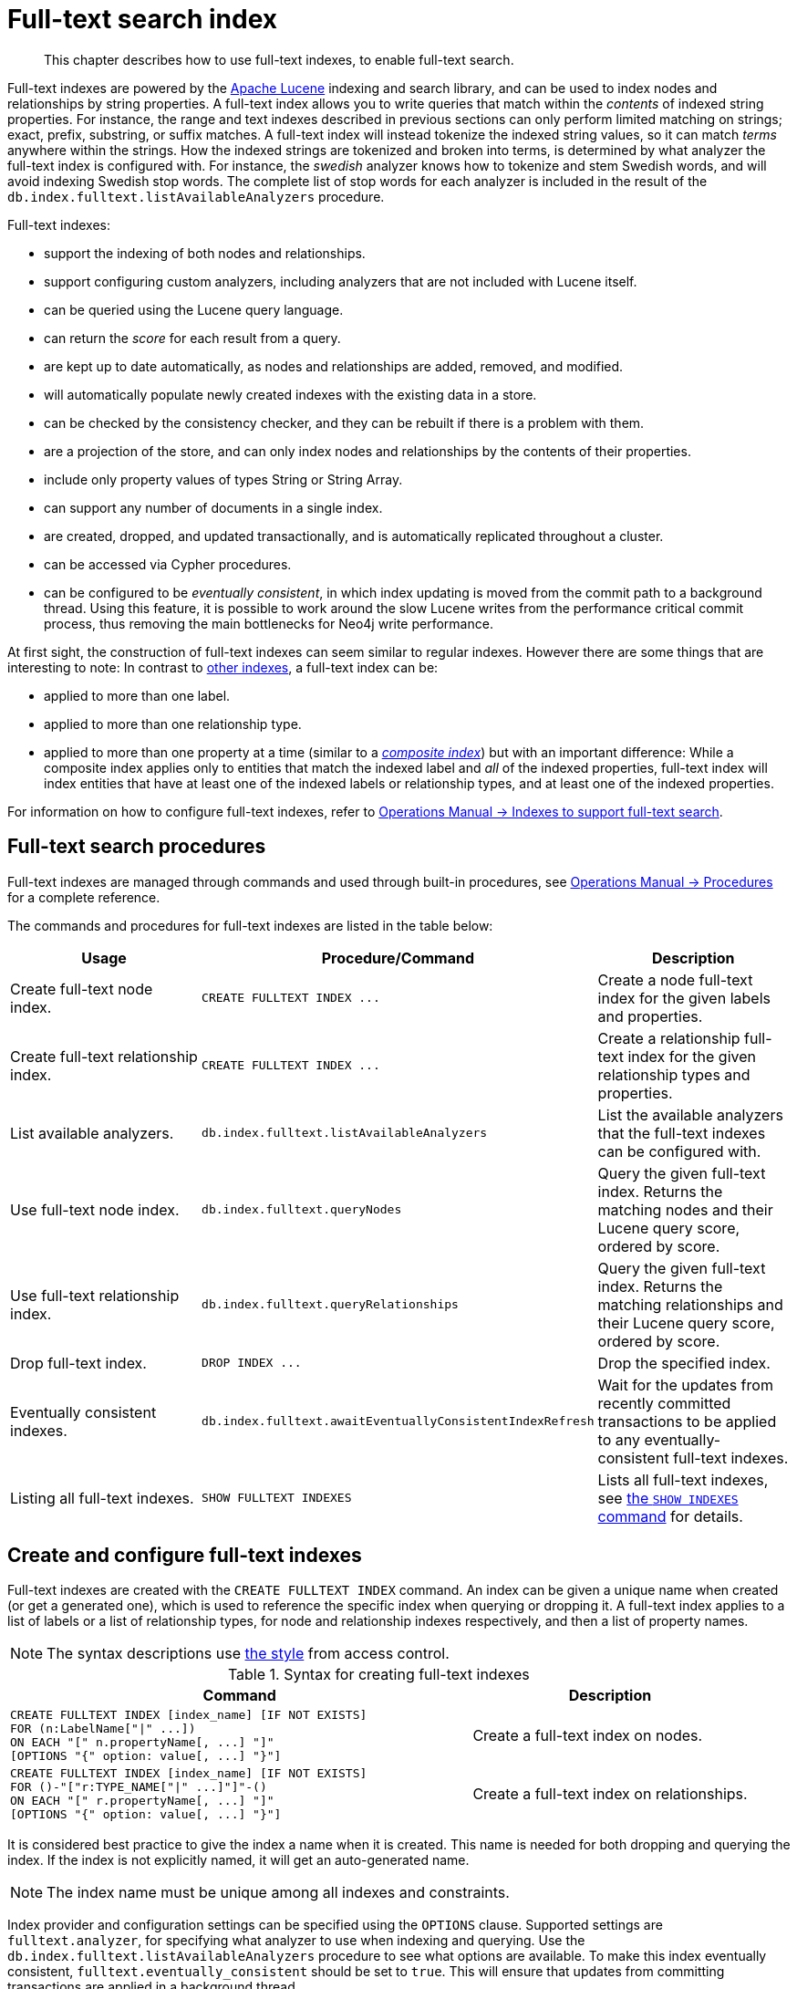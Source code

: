 :description: This chapter describes how to use full-text indexes, to enable full-text search.

[[administration-indexes-fulltext-search]]
= Full-text search index

[abstract]
--
This chapter describes how to use full-text indexes, to enable full-text search.
--

Full-text indexes are powered by the link:https://lucene.apache.org/[Apache Lucene] indexing and search library, and can be used to index nodes and relationships by string properties.
A full-text index allows you to write queries that match within the _contents_ of indexed string properties.
For instance, the range and text indexes described in previous sections can only perform limited matching on strings; exact, prefix, substring, or suffix matches.
A full-text index will instead tokenize the indexed string values, so it can match _terms_ anywhere within the strings.
How the indexed strings are tokenized and broken into terms, is determined by what analyzer the full-text index is configured with.
For instance, the _swedish_ analyzer knows how to tokenize and stem Swedish words, and will avoid indexing Swedish stop words.
The complete list of stop words for each analyzer is included in the result of the `db.index.fulltext.listAvailableAnalyzers` procedure.


Full-text indexes:

* support the indexing of both nodes and relationships.
* support configuring custom analyzers, including analyzers that are not included with Lucene itself.
* can be queried using the Lucene query language.
* can return the _score_ for each result from a query.
* are kept up to date automatically, as nodes and relationships are added, removed, and modified.
* will automatically populate newly created indexes with the existing data in a store.
* can be checked by the consistency checker, and they can be rebuilt if there is a problem with them.
* are a projection of the store, and can only index nodes and relationships by the contents of their properties.
* include only property values of types String or String Array.
* can support any number of documents in a single index.
* are created, dropped, and updated transactionally, and is automatically replicated throughout a cluster.
* can be accessed via Cypher procedures.
* can be configured to be _eventually consistent_, in which index updating is moved from the commit path to a background thread.
Using this feature, it is possible to work around the slow Lucene writes from the performance critical commit process, thus removing the main bottlenecks for Neo4j write performance.

At first sight, the construction of full-text indexes can seem similar to regular indexes.
However there are some things that are interesting to note:
In contrast to xref::indexes-for-search-performance.adoc[other indexes], a full-text index can be:

* applied to more than one label.
* applied to more than one relationship type.
* applied to more than one property at a time (similar to a xref::indexes-for-search-performance.adoc#administration-indexes-create-a-composite-range-index-for-nodes[_composite index_]) but with an important difference:
While a composite index applies only to entities that match the indexed label and _all_ of the indexed properties, full-text index will index entities that have at least one of the indexed labels or relationship types, and at least one of the indexed properties.

For information on how to configure full-text indexes, refer to link:{neo4j-docs-base-uri}/operations-manual/{page-version}/performance/index-configuration#index-configuration-fulltext[Operations Manual -> Indexes to support full-text search].


[[administration-indexes-fulltext-search-manage]]
== Full-text search procedures

Full-text indexes are managed through commands and used through built-in procedures, see link:{neo4j-docs-base-uri}/operations-manual/{page-version}/reference/procedures[Operations Manual -> Procedures] for a complete reference.

The commands and procedures for full-text indexes are listed in the table below:


[options="header"]
|===
| Usage | Procedure/Command | Description

| Create full-text node index.
| `+CREATE FULLTEXT INDEX ...+`
| Create a node full-text index for the given labels and properties.

| Create full-text relationship index.
| `+CREATE FULLTEXT INDEX ...+`
a|
Create a relationship full-text index for the given relationship types and properties.

| List available analyzers.
| `db.index.fulltext.listAvailableAnalyzers`
| List the available analyzers that the full-text indexes can be configured with.

| Use full-text node index.
| `db.index.fulltext.queryNodes`
| Query the given full-text index. Returns the matching nodes and their Lucene query score, ordered by score.

| Use full-text relationship index.
| `db.index.fulltext.queryRelationships`
| Query the given full-text index. Returns the matching relationships and their Lucene query score, ordered by score.

| Drop full-text index.
| `+DROP INDEX ...+`
| Drop the specified index.

| Eventually consistent indexes.
| `db.index.fulltext.awaitEventuallyConsistentIndexRefresh`
| Wait for the updates from recently committed transactions to be applied to any eventually-consistent full-text indexes.

| Listing all full-text indexes.
| `SHOW FULLTEXT INDEXES`
| Lists all full-text indexes, see xref::indexes-for-search-performance.adoc#administration-indexes-list-indexes[the `SHOW INDEXES` command] for details.

|===


[[administration-indexes-fulltext-search-create-and-configure]]
== Create and configure full-text indexes

Full-text indexes are created with the `CREATE FULLTEXT INDEX` command.
An index can be given a unique name when created (or get a generated one), which is used to reference the specific index when querying or dropping it.
A full-text index applies to a list of labels or a list of relationship types, for node and relationship indexes respectively, and then a list of property names.

[NOTE]
====
The syntax descriptions use xref:access-control/index.adoc#access-control-syntax[the style] from access control.
====

.Syntax for creating full-text indexes
[options="header", width="100%", cols="5a, 3"]
|===
| Command | Description

| [source, cypher, role=noplay, indent=0]
----
CREATE FULLTEXT INDEX [index_name] [IF NOT EXISTS]
FOR (n:LabelName["\|" ...])
ON EACH "[" n.propertyName[, ...] "]"
[OPTIONS "{" option: value[, ...] "}"]
----
| Create a full-text index on nodes.

| [source, cypher, role=noplay, indent=0]
----
CREATE FULLTEXT INDEX [index_name] [IF NOT EXISTS]
FOR ()-"["r:TYPE_NAME["\|" ...]"]"-()
ON EACH "[" r.propertyName[, ...] "]"
[OPTIONS "{" option: value[, ...] "}"]
----
| Create a full-text index on relationships.

|===

It is considered best practice to give the index a name when it is created. This name is needed for both dropping and querying the index.
If the index is not explicitly named, it will get an auto-generated name.

[NOTE]
====
The index name must be unique among all indexes and constraints.
====

Index provider and configuration settings can be specified using the `OPTIONS` clause.
Supported settings are `fulltext.analyzer`, for specifying what analyzer to use when indexing and querying.
Use the `db.index.fulltext.listAvailableAnalyzers` procedure to see what options are available.
To make this index eventually consistent, `fulltext.eventually_consistent` should be set to `true`.
This will ensure that updates from committing transactions are applied in a background thread.

The command is optionally idempotent. This means that its default behavior is to throw an error if an attempt is made to create the same index twice.
With `IF NOT EXISTS`, no error is thrown and nothing happens should an index with the same name, schema or both already exist.
It may still throw an error should a constraint with the same name exist.

.+CREATE FULLTEXT INDEX+
======

For instance, if we have a movie with a title.

////
CREATE (m:Movie {title: "The Matrix"}) RETURN m.title
CREATE (:Movie {title: "Full Metal Jacket"}), (:Movie {title: "The Jacket"}), (:Movie {title: "Yellow Jacket"}), (:Movie {title: "Full Moon High"}), (:Movie {title: "Metallica Through The Never", description: "The movie follows the young roadie Trip through his surreal adventure with the band."})
CREATE FULLTEXT INDEX titlesAndDescriptions FOR (n:Movie|Book) ON EACH [n.title, n.description]
CALL db.awaitIndexes(1000)
////

.Query
[source, cypher, indent=0]
----
CREATE (m:Movie {title: "The Matrix"}) RETURN m.title
----

.Result
[role="queryresult",options="header,footer",cols="1*<m"]
|===

| +m.title+
| +"The Matrix"+
1+d|Rows: 1 +
Nodes created: 1 +
Properties set: 1 +
Labels added: 1

|===

And we have a full-text index on the `title` and `description` properties of movies and books.

////
CREATE (m:Movie {title: "The Matrix"}) RETURN m.title
CREATE (:Movie {title: "Full Metal Jacket"}), (:Movie {title: "The Jacket"}), (:Movie {title: "Yellow Jacket"}), (:Movie {title: "Full Moon High"}), (:Movie {title: "Metallica Through The Never", description: "The movie follows the young roadie Trip through his surreal adventure with the band."})
CREATE FULLTEXT INDEX titlesAndDescriptions FOR (n:Movie|Book) ON EACH [n.title, n.description]
CALL db.awaitIndexes(1000)
////

.Query
[source, cypher, indent=0]
----
CREATE FULLTEXT INDEX titlesAndDescriptions FOR (n:Movie|Book) ON EACH [n.title, n.description]
----

Then our movie node from above will be included in the index, even though it only has one of the indexed labels, and only one of the indexed properties:

////
CREATE (m:Movie {title: "The Matrix"}) RETURN m.title
CREATE (:Movie {title: "Full Metal Jacket"}), (:Movie {title: "The Jacket"}), (:Movie {title: "Yellow Jacket"}), (:Movie {title: "Full Moon High"}), (:Movie {title: "Metallica Through The Never", description: "The movie follows the young roadie Trip through his surreal adventure with the band."})
CREATE FULLTEXT INDEX titlesAndDescriptions FOR (n:Movie|Book) ON EACH [n.title, n.description]
CALL db.awaitIndexes(1000)
////

.Query
[source, cypher, indent=0]
----
CALL db.index.fulltext.queryNodes("titlesAndDescriptions", "matrix") YIELD node, score
RETURN node.title, node.description, score
----

.Result
[role="queryresult",options="header,footer",cols="3*<m"]
|===

| +node.title+ | +node.description+ | +score+
| +"The Matrix"+ | +<null>+ | +0.7799721956253052+
3+d|Rows: 1

|===

The same is true for full-text indexes on relationships.
Though a relationship can only have one type, a relationship full-text index can index multiple types, and all relationships will be included that match one of the relationship types, and at least one of the indexed properties.

======


The `CREATE FULLTEXT INDEX` command take an optional clause, called `options`. This have two parts, the `indexProvider` and `indexConfig`.
The provider can only have the default value, `'fulltext-1.0'`.
The `indexConfig` is a map from string to string and booleans, and can be used to set index-specific configuration settings.

The `fulltext.analyzer` setting can be used to configure an index-specific analyzer.
The possible values for the `fulltext.analyzer` setting can be listed with the `db.index.fulltext.listAvailableAnalyzers` procedure.

The `fulltext.eventually_consistent` setting, if set to `true`, will put the index in an _eventually consistent_ update mode.
This means that updates will be applied in a background thread "as soon as possible", instead of during transaction commit like other indexes.


.+CREATE FULLTEXT INDEX+
======

////
CREATE (m:Movie {title: "The Matrix"}) RETURN m.title
CREATE (:Movie {title: "Full Metal Jacket"}), (:Movie {title: "The Jacket"}), (:Movie {title: "Yellow Jacket"}), (:Movie {title: "Full Moon High"}), (:Movie {title: "Metallica Through The Never", description: "The movie follows the young roadie Trip through his surreal adventure with the band."})
CREATE FULLTEXT INDEX titlesAndDescriptions FOR (n:Movie|Book) ON EACH [n.title, n.description]
CALL db.awaitIndexes(1000)
////

.Query
[source, cypher, indent=0]
----
CREATE FULLTEXT INDEX taggedByRelationshipIndex FOR ()-[r:TAGGED_AS]-() ON EACH [r.taggedByUser]
OPTIONS {
  indexConfig: {
    `fulltext.analyzer`: 'url_or_email',
    `fulltext.eventually_consistent`: true
  }
}
----

In this example, an eventually consistent relationship full-text index is created for the `TAGGED_AS` relationship type, and the `taggedByUser` property, and the index uses the `url_or_email` analyzer.
This could, for instance, be a system where people are assigning tags to documents, and where the index on the `taggedByUser` property will allow them to quickly find all of the documents they have tagged.
Had it not been for the relationship index, one would have had to add artificial connective nodes between the tags and the documents in the data model, just so these nodes could be indexed.

.Result
[role="queryresult",options="footer",cols="1*<m"]
|===

1+|(empty result)
1+d|Rows: 0 +
Indexes added: 1

|===

======


[[administration-indexes-fulltext-search-query]]
== Query full-text indexes

Full-text indexes will, in addition to any exact matches, also return _approximate_ matches to a given query.
Both the property values that are indexed, and the queries to the index, are processed through the analyzer such that the index can find that don't _exactly_ matches.
The `score` that is returned alongside each result entry, represents how well the index thinks that entry matches the given query.
The results are always returned in _descending score order_, where the best matching result entry is put first.


.Query full-text
======

To illustrate, in the example below, we search our movie database for `"Full Metal Jacket"`, and even though there is an exact match as the first result, we also get three other less interesting results:

////
CREATE (m:Movie {title: "The Matrix"}) RETURN m.title
CREATE (:Movie {title: "Full Metal Jacket"}), (:Movie {title: "The Jacket"}), (:Movie {title: "Yellow Jacket"}), (:Movie {title: "Full Moon High"}), (:Movie {title: "Metallica Through The Never", description: "The movie follows the young roadie Trip through his surreal adventure with the band."})
CREATE FULLTEXT INDEX titlesAndDescriptions FOR (n:Movie|Book) ON EACH [n.title, n.description]
CALL db.awaitIndexes(1000)
////

.Query
[source, cypher, indent=0]
----
CALL db.index.fulltext.queryNodes("titlesAndDescriptions", "Full Metal Jacket") YIELD node, score
RETURN node.title, score
----

.Result
[role="queryresult",options="header,footer",cols="2*<m"]
|===

| +node.title+ | +score+
| +"Full Metal Jacket"+ | +1.411118507385254+
| +"Full Moon High"+ | +0.44524085521698+
| +"Yellow Jacket"+ | +0.3509605824947357+
| +"The Jacket"+ | +0.3509605824947357+
2+d|Rows: 4

|===

======


Full-text indexes are powered by the link:https://lucene.apache.org/[Apache Lucene] indexing and search library.
This means that we can use Lucene's full-text query language to express what we wish to search for.
For instance, if we are only interested in exact matches, then we can quote the string we are searching for.


.Query full-text
======

////
CREATE (m:Movie {title: "The Matrix"}) RETURN m.title
CREATE (:Movie {title: "Full Metal Jacket"}), (:Movie {title: "The Jacket"}), (:Movie {title: "Yellow Jacket"}), (:Movie {title: "Full Moon High"}), (:Movie {title: "Metallica Through The Never", description: "The movie follows the young roadie Trip through his surreal adventure with the band."})
CREATE FULLTEXT INDEX titlesAndDescriptions FOR (n:Movie|Book) ON EACH [n.title, n.description]
CALL db.awaitIndexes(1000)
////

.Query
[source, cypher, indent=0]
----
CALL db.index.fulltext.queryNodes("titlesAndDescriptions", '"Full Metal Jacket"') YIELD node, score
RETURN node.title, score
----

When we put "Full Metal Jacket" in quotes, Lucene only gives us exact matches.

.Result
[role="queryresult",options="header,footer",cols="2*<m"]
|===
| +node.title+ | +score+
| +"Full Metal Jacket"+ | +1.411118507385254+
2+d|Rows: 1
|===

======


Lucene also allows us to use logical operators, such as `AND` and `OR`, to search for terms.


.Query full-text
======

////
CREATE (m:Movie {title: "The Matrix"}) RETURN m.title
CREATE (:Movie {title: "Full Metal Jacket"}), (:Movie {title: "The Jacket"}), (:Movie {title: "Yellow Jacket"}), (:Movie {title: "Full Moon High"}), (:Movie {title: "Metallica Through The Never", description: "The movie follows the young roadie Trip through his surreal adventure with the band."})
CREATE FULLTEXT INDEX titlesAndDescriptions FOR (n:Movie|Book) ON EACH [n.title, n.description]
CALL db.awaitIndexes(1000)
////

.Query
[source, cypher, indent=0]
----
CALL db.index.fulltext.queryNodes("titlesAndDescriptions", 'full AND metal') YIELD node, score
RETURN node.title, score
----

Only the `Full Metal Jacket` movie in our database has both the words `full` and `metal`.

.Result
[role="queryresult",options="header,footer",cols="2*<m"]
|===

| +node.title+ | +score+
| +"Full Metal Jacket"+ | +1.1113792657852173+
2+d|Rows: 1

|===

======


It is also possible to search for only specific properties, by putting the property name and a colon in front of the text being searched for.


.Query full-text
======

////
CREATE (m:Movie {title: "The Matrix"}) RETURN m.title
CREATE (:Movie {title: "Full Metal Jacket"}), (:Movie {title: "The Jacket"}), (:Movie {title: "Yellow Jacket"}), (:Movie {title: "Full Moon High"}), (:Movie {title: "Metallica Through The Never", description: "The movie follows the young roadie Trip through his surreal adventure with the band."})
CREATE FULLTEXT INDEX titlesAndDescriptions FOR (n:Movie|Book) ON EACH [n.title, n.description]
CALL db.awaitIndexes(1000)
////

.Query
[source, cypher, indent=0]
----
CALL db.index.fulltext.queryNodes("titlesAndDescriptions", 'description:"surreal adventure"') YIELD node, score
RETURN node.title, node.description, score
----

.Result
[role="queryresult",options="header,footer",cols="3*<m"]
|===

| +node.title+ | +node.description+ | +score+
| +"Metallica Through The Never"+ | +"The movie follows the young roadie Trip through his surreal adventure with the band."+ | +0.2615291476249695+
3+d|Rows: 1

|===

======

A complete description of the Lucene query syntax can be found in the link:https://lucene.apache.org/core/8_2_0/queryparser/org/apache/lucene/queryparser/classic/package-summary.html#package.description[Lucene documentation].


[[administration-indexes-fulltext-search-text-array-properties]]
== Handling of Text Array properties

If the indexed property contains a text array, each element of this array is analyzed independently and all produced terms are associated with the same property name.
This means that when querying such an indexed node or relationship, there is a match if any of the array elements match the query.
For scoring purposes, the full-text index treats it as a single-property value, and the score will represent how close the query is to matching the entire array.


.Text Array properties
======

////
CREATE (m:Movie {title: 'The Matrix', reviews: ['The best movie ever.', 'The movie is nonsense.']})

CREATE FULLTEXT INDEX reviews FOR (n:Movie) ON EACH [n.reviews]
////

For example, both of the following queries match the same node while referring different elements:

.Query
[source, cypher, role="noplay"]
----
CALL db.index.fulltext.queryNodes("reviews", 'best') YIELD node, score
RETURN
  node.title AS title,
  node.reviews AS reviews,
  score
----

.Result
[source, result, role="noheader"]
----
Rows: 1

+--------------+----------------------------------------------------+---------------------+
| title        | reviews                                            | score               |
+--------------+----------------------------------------------------+---------------------+
| 'The Matrix' | ['The best movie ever.', 'The movie is nonsense.'] | 0.13076457381248474 |
+--------------+----------------------------------------------------+---------------------+
----

.Query
[source, cypher, role="noplay"]
----
CALL db.index.fulltext.queryNodes("reviews", 'nonsense') YIELD node, score
RETURN
  node.title AS title,
  node.reviews AS reviews,
  score
----

.Result
[source, result, role="noheader"]
----
Rows: 1

+--------------+----------------------------------------------------+---------------------+
| title        | reviews                                            | score               |
+--------------+----------------------------------------------------+---------------------+
| 'The Matrix' | ['The best movie ever.', 'The movie is nonsense.'] | 0.13076457381248474 |
+--------------+----------------------------------------------------+---------------------+
----

======


[[administration-indexes-fulltext-search-drop]]
== Drop full-text indexes

A full-text node index is dropped by using the xref::indexes-for-search-performance.adoc#administration-indexes-drop-an-index[same command as for other indexes], `DROP INDEX`.


.+DROP INDEX+
======

In the following example, we will drop the `taggedByRelationshipIndex` that we created previously:

////
CREATE (m:Movie {title: "The Matrix"}) RETURN m.title
CREATE
(:Movie {title: "Full Metal Jacket"}),
(:Movie {title: "The Jacket"}),
(:Movie {title: "Yellow Jacket"}),
(:Movie {title: "Full Moon High"}),
(:Movie {title: "Metallica Through The Never", description: "The movie follows the young roadie Trip through his surreal adventure with the band."})
CREATE FULLTEXT INDEX titlesAndDescriptions FOR (n:Movie|Book) ON EACH [n.title, n.description]
CALL db.awaitIndexes(1000)
////

.Query
[source, cypher, indent=0]
----
DROP INDEX taggedByRelationshipIndex
----

.Result
[role="queryresult",options="footer",cols="1*<m"]
|===

1+|(empty result)
1+d|Rows: 0 +
Indexes removed: 1

|===

======

